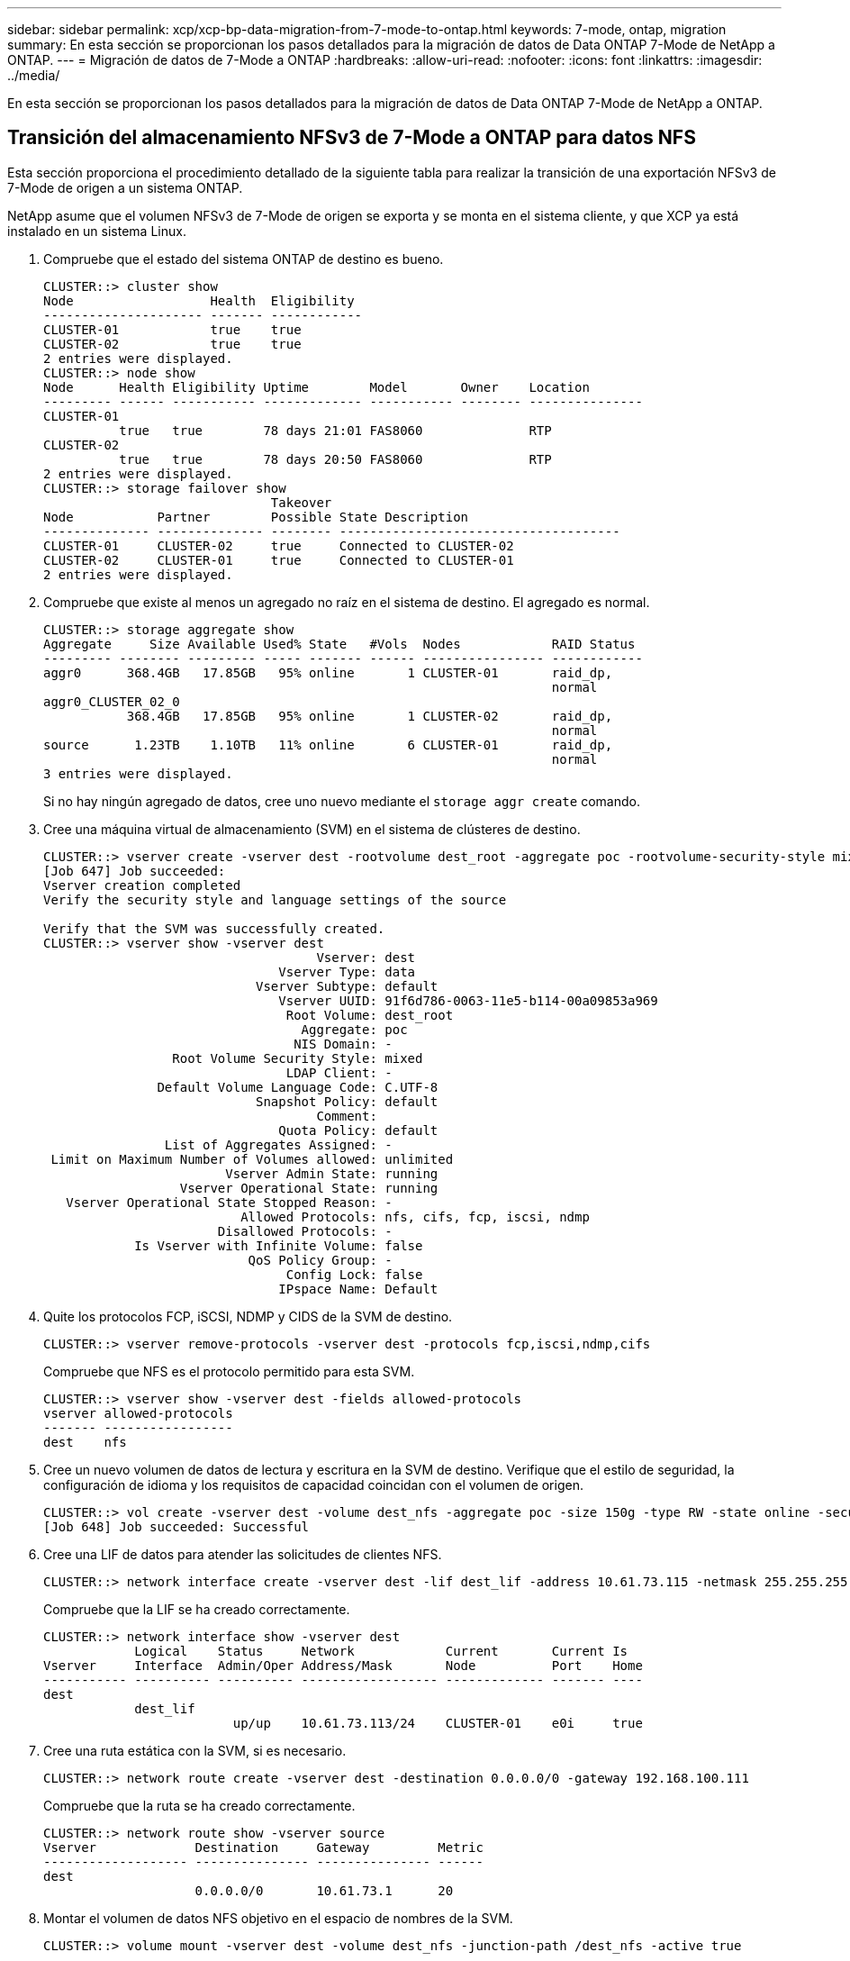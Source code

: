 ---
sidebar: sidebar 
permalink: xcp/xcp-bp-data-migration-from-7-mode-to-ontap.html 
keywords: 7-mode, ontap, migration 
summary: En esta sección se proporcionan los pasos detallados para la migración de datos de Data ONTAP 7-Mode de NetApp a ONTAP. 
---
= Migración de datos de 7-Mode a ONTAP
:hardbreaks:
:allow-uri-read: 
:nofooter: 
:icons: font
:linkattrs: 
:imagesdir: ../media/


[role="lead"]
En esta sección se proporcionan los pasos detallados para la migración de datos de Data ONTAP 7-Mode de NetApp a ONTAP.



== Transición del almacenamiento NFSv3 de 7-Mode a ONTAP para datos NFS

Esta sección proporciona el procedimiento detallado de la siguiente tabla para realizar la transición de una exportación NFSv3 de 7-Mode de origen a un sistema ONTAP.

NetApp asume que el volumen NFSv3 de 7-Mode de origen se exporta y se monta en el sistema cliente, y que XCP ya está instalado en un sistema Linux.

. Compruebe que el estado del sistema ONTAP de destino es bueno.
+
....
CLUSTER::> cluster show
Node                  Health  Eligibility
--------------------- ------- ------------
CLUSTER-01            true    true
CLUSTER-02            true    true
2 entries were displayed.
CLUSTER::> node show
Node      Health Eligibility Uptime        Model       Owner    Location
--------- ------ ----------- ------------- ----------- -------- ---------------
CLUSTER-01
          true   true        78 days 21:01 FAS8060              RTP
CLUSTER-02
          true   true        78 days 20:50 FAS8060              RTP
2 entries were displayed.
CLUSTER::> storage failover show
                              Takeover
Node           Partner        Possible State Description
-------------- -------------- -------- -------------------------------------
CLUSTER-01     CLUSTER-02     true     Connected to CLUSTER-02
CLUSTER-02     CLUSTER-01     true     Connected to CLUSTER-01
2 entries were displayed.
....
. Compruebe que existe al menos un agregado no raíz en el sistema de destino. El agregado es normal.
+
....
CLUSTER::> storage aggregate show
Aggregate     Size Available Used% State   #Vols  Nodes            RAID Status
--------- -------- --------- ----- ------- ------ ---------------- ------------
aggr0      368.4GB   17.85GB   95% online       1 CLUSTER-01       raid_dp,
                                                                   normal
aggr0_CLUSTER_02_0
           368.4GB   17.85GB   95% online       1 CLUSTER-02       raid_dp,
                                                                   normal
source      1.23TB    1.10TB   11% online       6 CLUSTER-01       raid_dp,
                                                                   normal
3 entries were displayed.
....
+
Si no hay ningún agregado de datos, cree uno nuevo mediante el `storage aggr create` comando.

. Cree una máquina virtual de almacenamiento (SVM) en el sistema de clústeres de destino.
+
....
CLUSTER::> vserver create -vserver dest -rootvolume dest_root -aggregate poc -rootvolume-security-style mixed
[Job 647] Job succeeded:
Vserver creation completed
Verify the security style and language settings of the source

Verify that the SVM was successfully created.
CLUSTER::> vserver show -vserver dest
                                    Vserver: dest
                               Vserver Type: data
                            Vserver Subtype: default
                               Vserver UUID: 91f6d786-0063-11e5-b114-00a09853a969
                                Root Volume: dest_root
                                  Aggregate: poc
                                 NIS Domain: -
                 Root Volume Security Style: mixed
                                LDAP Client: -
               Default Volume Language Code: C.UTF-8
                            Snapshot Policy: default
                                    Comment:
                               Quota Policy: default
                List of Aggregates Assigned: -
 Limit on Maximum Number of Volumes allowed: unlimited
                        Vserver Admin State: running
                  Vserver Operational State: running
   Vserver Operational State Stopped Reason: -
                          Allowed Protocols: nfs, cifs, fcp, iscsi, ndmp
                       Disallowed Protocols: -
            Is Vserver with Infinite Volume: false
                           QoS Policy Group: -
                                Config Lock: false
                               IPspace Name: Default
....
. Quite los protocolos FCP, iSCSI, NDMP y CIDS de la SVM de destino.
+
....
CLUSTER::> vserver remove-protocols -vserver dest -protocols fcp,iscsi,ndmp,cifs
....
+
Compruebe que NFS es el protocolo permitido para esta SVM.

+
....
CLUSTER::> vserver show -vserver dest -fields allowed-protocols
vserver allowed-protocols
------- -----------------
dest    nfs
....
. Cree un nuevo volumen de datos de lectura y escritura en la SVM de destino. Verifique que el estilo de seguridad, la configuración de idioma y los requisitos de capacidad coincidan con el volumen de origen.
+
....
CLUSTER::> vol create -vserver dest -volume dest_nfs -aggregate poc -size 150g -type RW -state online -security-style mixed
[Job 648] Job succeeded: Successful
....
. Cree una LIF de datos para atender las solicitudes de clientes NFS.
+
....
CLUSTER::> network interface create -vserver dest -lif dest_lif -address 10.61.73.115 -netmask 255.255.255.0 -role data -data-protocol nfs -home-node CLUSTER-01 -home-port e0l
....
+
Compruebe que la LIF se ha creado correctamente.

+
....
CLUSTER::> network interface show -vserver dest
            Logical    Status     Network            Current       Current Is
Vserver     Interface  Admin/Oper Address/Mask       Node          Port    Home
----------- ---------- ---------- ------------------ ------------- ------- ----
dest
            dest_lif
                         up/up    10.61.73.113/24    CLUSTER-01    e0i     true
....
. Cree una ruta estática con la SVM, si es necesario.
+
....
CLUSTER::> network route create -vserver dest -destination 0.0.0.0/0 -gateway 192.168.100.111
....
+
Compruebe que la ruta se ha creado correctamente.

+
....
CLUSTER::> network route show -vserver source
Vserver             Destination     Gateway         Metric
------------------- --------------- --------------- ------
dest
                    0.0.0.0/0       10.61.73.1      20
....
. Montar el volumen de datos NFS objetivo en el espacio de nombres de la SVM.
+
....
CLUSTER::> volume mount -vserver dest -volume dest_nfs -junction-path /dest_nfs -active true
....
+
Compruebe que el volumen se haya montado correctamente.

+
....
CLUSTER::> volume show -vserver dest -fields junction-path
vserver volume   junction-path
------- -------- -------------
dest    dest_nfs /dest_nfs
dest    dest_root
                 /
2 entries were displayed.
....
+
También puede especificar opciones de montaje de volúmenes (ruta de unión) con el `volume create` comando.

. Inicie el servicio NFS en la SVM de destino.
+
....
CLUSTER::> vserver nfs start -vserver dest
....
+
Compruebe que el servicio se ha iniciado y en ejecución.

+
....
CLUSTER::> vserver nfs status
The NFS server is running on Vserver "dest".
CLUSTER::> nfs show
Vserver: dest
        General Access:  true
                    v3:  enabled
                  v4.0:  disabled
                   4.1:  disabled
                   UDP:  enabled
                   TCP:  enabled
  Default Windows User:  -
 Default Windows Group:  -
....
. Compruebe que la política de exportación NFS predeterminada se haya aplicado a la SVM de destino.
+
....
CLUSTER::> vserver export-policy show -vserver dest
Vserver          Policy Name
---------------  -------------------
dest             default
....
. Si es necesario, cree una nueva política de exportación personalizada para la SVM de destino.
+
....
CLUSTER::> vserver export-policy create -vserver dest -policyname xcpexportpolicy
....
+
Compruebe que la nueva política de exportación personalizada se ha creado correctamente.

+
....
CLUSTER::> vserver export-policy show -vserver dest
Vserver          Policy Name
---------------  -------------------
dest             default
dest             xcpexportpolicy
2 entries were displayed.
....
. Modifique las reglas de la política de exportación para permitir el acceso a los clientes NFS.
+
....
CLUSTER::> export-policy rule modify -vserver dest -ruleindex 1 -policyname xcpexportpolicy -clientmatch 0.0.0.0/0 -rorule any -rwrule any -anon 0
Verify the policy rules have modified
CLUSTER::> export-policy rule show -instance
                                    Vserver: dest
                                Policy Name: xcpexportpolicy
                                 Rule Index: 1
                            Access Protocol: nfs3
Client Match Hostname, IP Address, Netgroup, or Domain: 0.0.0.0/0
                             RO Access Rule: none
                             RW Access Rule: none
User ID To Which Anonymous Users Are Mapped: 65534
                   Superuser Security Types: none
               Honor SetUID Bits in SETATTR: true
                  Allow Creation of Devices: true
....
. Compruebe que el cliente tiene acceso al volumen.
+
....
CLUSTER::> export-policy check-access -vserver dest -volume dest_nfs -client-ip 10.61.82.215 -authentication-method none -protocol nfs3 -access-type read-write
                                         Policy    Policy       Rule
Path                          Policy     Owner     Owner Type  Index Access
----------------------------- ---------- --------- ---------- ------ ----------
/                             xcpexportpolicy
                                         dest_root volume          1 read
/dest_nfs                     xcpexportpolicy
                                         dest_nfs  volume          1 read-write
2 entries were displayed.
....
. Conéctese al servidor NFS de Linux. Cree un punto de montaje para el volumen exportado de NFS.
+
....
[root@localhost /]# cd /mnt
[root@localhost mnt]# mkdir dest
....
. Monte el volumen objetivo exportado de NFSv3 en este punto de montaje.
+

NOTE: Los volúmenes NFSv3 deben exportarse pero no necesariamente montarse por el servidor NFS. Si se pueden montar, el cliente host XCP Linux monta estos volúmenes.

+
....
[root@localhost mnt]# mount -t nfs 10.61.73.115:/dest_nfs /mnt/dest
....
+
Compruebe que el punto de montaje se ha creado correctamente.

+
....
[root@ localhost /]# mount | grep nfs
10.61.73.115:/dest_nfs on /mnt/dest type nfs (rw,relatime,vers=3,rsize=65536,wsize=65536,namlen=255,hard,proto=tcp,timeo=600,retrans=2,sec=sys,mountaddr=10.61.82.215,mountvers=3,mountport=4046,mountproto=udp,local_lock=none,addr=10.61.73.115)
....
. Cree un archivo de prueba en el punto de montaje exportado NFS para permitir el acceso de lectura y escritura.
+
....
[root@localhost dest]# touch test.txt
Verify the file is created
[root@localhost dest]# ls -l
total 0
-rw-r--r-- 1 root bin 0 Jun  2 03:16 test.txt
....
+

NOTE: Una vez finalizada la prueba de lectura y escritura, elimine el archivo del punto de montaje NFS objetivo.

. Conéctese al sistema cliente Linux en el que está instalado XCP. Vaya a la ruta de instalación de XCP.
+
....
[root@localhost ~]# cd /linux/
[root@localhost linux]#
....
. Consulte las exportaciones NFSv3 de 7-Mode de origen ejecutando el `xcp show` En el sistema host del cliente Linux XCP.
+
....
[root@localhost]#./xcp show 10.61.82.215
== NFS Exports ==
Mounts  Errors  Server
      4       0  10.61.82.215
     Space    Files      Space    Files
      Free     Free       Used     Used Export
  23.7 GiB  778,134    356 KiB       96 10.61.82.215:/vol/nfsvol1
  17.5 GiB  622,463   1.46 GiB      117 10.61.82.215:/vol/nfsvol
   328 GiB    10.8M   2.86 GiB    7,904 10.61.82.215:/vol/vol0/home
   328 GiB    10.8M   2.86 GiB    7,904 10.61.82.215:/vol/vol0
== Attributes of NFS Exports ==
drwxr-xr-x --- root wheel 4KiB 4KiB 2d21h 10.61.82.215:/vol/nfsvol1
drwxr-xr-x --- root wheel 4KiB 4KiB 2d21h 10.61.82.215:/vol/nfsvol
drwxrwxrwx --t root wheel 4KiB 4KiB 9d22h 10.61.82.215:/vol/vol0/home
drwxr-xr-x --- root wheel 4KiB 4KiB  4d0h 10.61.82.215:/vol/vol0
3.89 KiB in (5.70 KiB/s), 7.96 KiB out (11.7 KiB/s), 0s.
....
. Analice las rutas exportadas de NFSv3 de origen e imprima las estadísticas de su estructura de archivos.
+
NetApp recomienda poner las exportaciones NFSv3 de origen en modo de solo lectura durante xcp `scan`, `copy`, y. `sync` operaciones.

+
....
[root@localhost /]# ./xcp scan 10.61.82.215:/vol/nfsvol
nfsvol
nfsvol/n5000-uk9.5.2.1.N1.1.bin
nfsvol/821_q_image.tgz
nfsvol/822RC2_q_image.tgz
nfsvol/NX5010_12_node_RCF_v1.3.txt
nfsvol/n5000-uk9-kickstart.5.2.1.N1.1.bin
nfsvol/NetApp_CN1610_1.1.0.5.stk
nfsvol/glibc-common-2.7-2.x86_64.rpm
nfsvol/glibc-2.7-2.x86_64.rpm
nfsvol/rhel-server-5.6-x86_64-dvd.iso.filepart
nfsvol/xcp
nfsvol/xcp_source
nfsvol/catalog
23 scanned, 7.79 KiB in (5.52 KiB/s), 1.51 KiB out (1.07 KiB/s), 1s.
....
. Copie las exportaciones NFSv3 de 7-Mode origen a exportaciones NFSv3 en el sistema ONTAP objetivo.
+
....
[root@localhost /]# ./xcp copy 10.61.82.215:/vol/nfsvol 10.61.73.115:/dest_nfs
 44 scanned, 39 copied, 264 MiB in (51.9 MiB/s), 262 MiB out (51.5 MiB/s), 5s
 44 scanned, 39 copied, 481 MiB in (43.3 MiB/s), 479 MiB out (43.4 MiB/s), 10s
 44 scanned, 40 copied, 748 MiB in (51.2 MiB/s), 747 MiB out (51.3 MiB/s), 16s
 44 scanned, 40 copied, 1.00 GiB in (55.9 MiB/s), 1.00 GiB out (55.9 MiB/s), 21s
 44 scanned, 40 copied, 1.21 GiB in (42.8 MiB/s), 1.21 GiB out (42.8 MiB/s), 26s
Sending statistics...
44 scanned, 43 copied, 1.46 GiB in (47.6 MiB/s), 1.45 GiB out (47.6 MiB/s), 31s.
....
. Una vez finalizada la copia, compruebe que las exportaciones NFSv3 de origen y de destino tienen los mismos datos. Ejecute el `xcp verify` comando.
+
....
[root@localhost /]# ./xcp verify 10.61.82.215:/vol/nfsvol 10.61.73.115:/dest_nfs
44 scanned, 44 found, 28 compared, 27 same data, 2.41 GiB in (98.4 MiB/s), 6.25 MiB out (255 KiB/s), 26s
44 scanned, 44 found, 30 compared, 29 same data, 2.88 GiB in (96.4 MiB/s), 7.46 MiB out (249 KiB/s), 31s
44 scanned, 100% found (43 have data), 43 compared, 100% verified (data, attrs, mods), 2.90 GiB in (92.6 MiB/s), 7.53 MiB out (240 KiB/s), 32s.
....
+
Si `xcp verify` busca las diferencias entre los datos de origen y destino y, a continuación, el error `no such file or directory` se notifica en el resumen. Para solucionar este problema, ejecute el `xcp sync` comando para copiar los cambios de origen en el destino.

. Antes y durante la transposición, ejecute `verify` de nuevo. Si el origen tiene datos nuevos o actualizados, realice actualizaciones incrementales. Ejecute el `xcp sync` comando.
+
....
For this operation, the previous copy index name or number is required.
[root@localhost /]# ./xcp sync -id 3
Index: {source: '10.61.82.215:/vol/nfsvol', target: '10.61.73.115:/dest_nfs1'}
64 reviewed, 64 checked at source, 6 changes, 6 modifications, 51.7 KiB in (62.5 KiB/s), 22.7 KiB out (27.5 KiB/s), 0s.
xcp: sync '3': Starting search pass for 1 modified directory...
xcp: sync '3': Found 6 indexed files in the 1 changed directory
xcp: sync '3': Rereading the 1 modified directory to find what's new...
xcp: sync '3': Deep scanning the 1 directory that changed...
11 scanned, 11 copied, 12.6KiB in (6.19KiBps), 9.50 KiB out (4.66KiBps), 2s.
....
. Para reanudar una operación de copia interrumpida previamente, ejecute el `xcp resume` comando.
+
....
[root@localhost /]# ./xcp resume -id 4
Index: {source: '10.61.82.215:/vol/nfsvol', target: '10.61.73.115:/dest_nfs7'}
xcp: resume '4': WARNING: Incomplete index.
xcp: resume '4': Found 18 completed directories and 1 in progress
106 reviewed, 24.2 KiB in (30.3 KiB/s), 7.23 KiB out (9.06 KiB/s), 0s.
xcp: resume '4': Starting second pass for the in-progress directory...
xcp: resume '4': Found 3 indexed directories and 0 indexed files in the 1 in-progress directory
xcp: resume '4': In progress dirs: unindexed 1, indexed 0
xcp: resume '4': Resuming the 1 in-progress directory...
 20 scanned, 7 copied, 205 MiB in (39.6 MiB/s), 205 MiB out (39.6 MiB/s), 5s
 20 scanned, 14 copied, 425 MiB in (42.1 MiB/s), 423 MiB out (41.8 MiB/s), 11s
 20 scanned, 14 copied, 540 MiB in (23.0 MiB/s), 538 MiB out (23.0 MiB/s), 16s
 20 scanned, 14 copied, 721 MiB in (35.6 MiB/s), 720 MiB out (35.6 MiB/s), 21s
 20 scanned, 15 copied, 835 MiB in (22.7 MiB/s), 833 MiB out (22.7 MiB/s), 26s
 20 scanned, 16 copied, 1007 MiB in (34.3 MiB/s), 1005 MiB out (34.3 MiB/s), 31s
 20 scanned, 17 copied, 1.15 GiB in (33.9 MiB/s), 1.15 GiB out (33.9 MiB/s), 36s
 20 scanned, 17 copied, 1.27 GiB in (25.5 MiB/s), 1.27 GiB out (25.5 MiB/s), 41s
 20 scanned, 17 copied, 1.45 GiB in (36.1 MiB/s), 1.45 GiB out (36.1 MiB/s), 46s
 20 scanned, 17 copied, 1.69 GiB in (48.7 MiB/s), 1.69 GiB out (48.7 MiB/s), 51s
Sending statistics...
20 scanned, 20 copied, 21 indexed, 1.77 GiB in (33.5 MiB/s), 1.77 GiB out (33.4 MiB/s), 54s.
....
+
Después `resume` termina de copiar archivos, ejecutar `verify` de nuevo, para que el almacenamiento de origen y destino tengan datos idénticos.

. El host del cliente NFSv3 debe desmontar las exportaciones NFSv3 de origen aprovisionadas desde el almacenamiento de 7-Mode y monta las exportaciones NFSv3 de destino desde ONTAP. La transición requiere una interrupción del servicio.




== Transición de copias Snapshot de volumen de 7-Mode a ONTAP

En esta sección se describe el procedimiento para realizar la transición de una copia Snapshot de NetApp con volúmenes 7-Mode de origen a ONTAP.


NOTE: NetApp asume que el volumen 7-Mode de origen se exporta y se monta en el sistema cliente, además de que XCP ya está instalado en un sistema Linux. Una copia Snapshot es una imagen puntual de un volumen que registra los cambios incrementales desde la última copia Snapshot. Utilice la `-snap` Opción con un sistema 7-Mode como origen.

*Advertencia:* mantenga la copia snapshot básica. No elimine la copia Snapshot básica una vez que se completa la copia base. Se requiere la copia snapshot básica para otras operaciones de sincronización.

. Compruebe que el estado del sistema ONTAP de destino es bueno.
+
....
CLUSTER::> cluster show
Node                  Health  Eligibility
--------------------- ------- ------------
CLUSTER-01            true    true
CLUSTER-02            true    true
2 entries were displayed.
CLUSTER::> node show
Node      Health Eligibility Uptime        Model       Owner    Location
--------- ------ ----------- ------------- ----------- -------- ---------------
CLUSTER-01
          true   true        78 days 21:01 FAS8060              RTP
CLUSTER-02
          true   true        78 days 20:50 FAS8060              RTP
2 entries were displayed.
CLUSTER::> storage failover show
                              Takeover
Node           Partner        Possible State Description
-------------- -------------- -------- -------------------------------------
CLUSTER-01     CLUSTER-02     true     Connected to CLUSTER-02
CLUSTER-02     CLUSTER-01     true     Connected to CLUSTER-01
2 entries were displayed.
....
. Compruebe que existe al menos un agregado no raíz en el sistema de destino. El agregado es normal.
+
....
CLUSTER::> storage aggregate show
Aggregate     Size Available Used% State   #Vols  Nodes            RAID Status
--------- -------- --------- ----- ------- ------ ---------------- ------------
aggr0      368.4GB   17.85GB   95% online       1 CLUSTER-01       raid_dp,
                                                                   normal
aggr0_CLUSTER_02_0
           368.4GB   17.85GB   95% online       1 CLUSTER-02       raid_dp,
                                                                   normal
source      1.23TB    1.10TB   11% online       6 CLUSTER-01       raid_dp,
                                                                   normal
3 entries were displayed.
....
+
Si no hay ningún agregado de datos, cree uno nuevo mediante el `storage aggr create` comando.

. Cree una SVM en el sistema de clúster de destino.
+
....
CLUSTER::> vserver create -vserver dest -rootvolume dest_root -aggregate poc -rootvolume-security-style mixed
[Job 647] Job succeeded:
Vserver creation completed
Verify the security style and language settings of the source

Verify that the SVM was successfully created.
CLUSTER::> vserver show -vserver dest
                                    Vserver: dest
                               Vserver Type: data
                            Vserver Subtype: default
                               Vserver UUID: 91f6d786-0063-11e5-b114-00a09853a969
                                Root Volume: dest_root
                                  Aggregate: poc
                                 NIS Domain: -
                 Root Volume Security Style: mixed
                                LDAP Client: -
               Default Volume Language Code: C.UTF-8
                            Snapshot Policy: default
                                    Comment:
                               Quota Policy: default
                List of Aggregates Assigned: -
 Limit on Maximum Number of Volumes allowed: unlimited
                        Vserver Admin State: running
                  Vserver Operational State: running
   Vserver Operational State Stopped Reason: -
                          Allowed Protocols: nfs, cifs, fcp, iscsi, ndmp
                       Disallowed Protocols: -
            Is Vserver with Infinite Volume: false
                           QoS Policy Group: -
                                Config Lock: false
                               IPspace Name: Default
....
. Quite los protocolos FCP, iSCSI, NDMP y CIFS de la SVM de destino.
+
....
CLUSTER::> vserver remove-protocols -vserver dest -protocols fcp,iscsi,ndmp,cifs
Verify that NFS is the allowed protocol for this SVM.
CLUSTER::> vserver show -vserver dest -fields allowed-protocols
vserver allowed-protocols
------- -----------------
dest    nfs
....
. Cree un nuevo volumen de datos de lectura y escritura en la SVM de destino. Verifique que el estilo de seguridad, la configuración de idioma y los requisitos de capacidad coincidan con el volumen de origen.
+
....
CLUSTER::> vol create -vserver dest -volume dest_nfs -aggregate poc -size 150g -type RW -state online -security-style mixed
[Job 648] Job succeeded: Successful
....
. Cree una LIF de datos para atender las solicitudes de clientes NFS.
+
....
CLUSTER::> network interface create -vserver dest -lif dest_lif -address 10.61.73.115 -netmask 255.255.255.0 -role data -data-protocol nfs -home-node CLUSTER-01 -home-port e0l
....
+
Compruebe que la LIF se ha creado correctamente.

+
....
CLUSTER::> network interface show -vserver dest
            Logical    Status     Network            Current       Current Is
Vserver     Interface  Admin/Oper Address/Mask       Node          Port    Home
----------- ---------- ---------- ------------------ ------------- ------- ----
dest
            dest_lif
                         up/up    10.61.73.113/24    CLUSTER-01    e0i     true
....
. Si es necesario, cree una ruta estática con la SVM.
+
....
CLUSTER::> network route create -vserver dest -destination 0.0.0.0/0 -gateway 192.168.100.111
....
+
Compruebe que la ruta se ha creado correctamente.

+
....
CLUSTER::> network route show -vserver source
Vserver             Destination     Gateway         Metric
------------------- --------------- --------------- ------
dest
                    0.0.0.0/0       10.61.73.1      20
....
. Montar el volumen de datos NFS objetivo en el espacio de nombres de la SVM.
+
....
CLUSTER::> volume mount -vserver dest -volume dest_nfs -junction-path /dest_nfs -active true
....
+
Compruebe que el volumen se haya montado correctamente.

+
....
CLUSTER::> volume show -vserver dest -fields junction-path
vserver volume   junction-path
------- -------- -------------
dest    dest_nfs /dest_nfs
dest    dest_root
                 /
2 entries were displayed.
....
+
También puede especificar las opciones de montaje del volumen (ruta de unión) en el `volume create` comando.

. Inicie el servicio NFS en la SVM de destino.
+
....
CLUSTER::> vserver nfs start -vserver dest
....
+
Compruebe que el servicio se ha iniciado y en ejecución.

+
....
CLUSTER::> vserver nfs status
The NFS server is running on Vserver "dest".
CLUSTER::> nfs show
Vserver: dest
        General Access:  true
                    v3:  enabled
                  v4.0:  disabled
                   4.1:  disabled
                   UDP:  enabled
                   TCP:  enabled
  Default Windows User:  -
 Default Windows Group:  -
....
. Compruebe que la política de exportación de NFS predeterminada se aplica a la SVM de destino.
+
....
CLUSTER::> vserver export-policy show -vserver dest
Vserver          Policy Name
---------------  -------------------
dest             default
....
. Si es necesario, cree una nueva política de exportación personalizada para la SVM de destino.
+
....
CLUSTER::> vserver export-policy create -vserver dest -policyname xcpexportpolicy
....
+
Compruebe que la nueva política de exportación personalizada se ha creado correctamente.

+
....
CLUSTER::> vserver export-policy show -vserver dest
Vserver          Policy Name
---------------  -------------------
dest             default
dest             xcpexportpolicy
2 entries were displayed.
....
. Modifique las reglas de política de exportación para permitir el acceso a los clientes NFS en el sistema de destino.
+
....
CLUSTER::> export-policy rule modify -vserver dest -ruleindex 1 -policyname xcpexportpolicy -clientmatch 0.0.0.0/0 -rorule any -rwrule any -anon 0
Verify the policy rules have modified
CLUSTER::> export-policy rule show -instance
                                    Vserver: dest
                                Policy Name: xcpexportpolicy
                                 Rule Index: 1
                            Access Protocol: nfs3
Client Match Hostname, IP Address, Netgroup, or Domain: 0.0.0.0/0
                             RO Access Rule: none
                             RW Access Rule: none
User ID To Which Anonymous Users Are Mapped: 65534
                   Superuser Security Types: none
               Honor SetUID Bits in SETATTR: true
                  Allow Creation of Devices: true
....
. Compruebe que el cliente tiene acceso al volumen de destino.
+
....
CLUSTER::> export-policy check-access -vserver dest -volume dest_nfs -client-ip 10.61.82.215 -authentication-method none -protocol nfs3 -access-type read-write
                                         Policy    Policy       Rule
Path                          Policy     Owner     Owner Type  Index Access
----------------------------- ---------- --------- ---------- ------ ----------
/                             xcpexportpolicy
                                         dest_root volume          1 read
/dest_nfs                     xcpexportpolicy
                                         dest_nfs  volume          1 read-write
2 entries were displayed.
....
. Conéctese al servidor NFS de Linux. Cree un punto de montaje para el volumen exportado de NFS.
+
....
[root@localhost /]# cd /mnt
[root@localhost mnt]# mkdir dest
....
. Monte el volumen objetivo exportado de NFSv3 en este punto de montaje.
+

NOTE: Los volúmenes NFSv3 deben exportarse pero no necesariamente montarse por el servidor NFS. Si se pueden montar, el cliente host XCP Linux monta estos volúmenes.

+
....
[root@localhost mnt]# mount -t nfs 10.61.73.115:/dest_nfs /mnt/dest
....
+
Compruebe que el punto de montaje se ha creado correctamente.

+
....
[root@ localhost /]# mount | grep nfs
10.61.73.115:/dest_nfs on /mnt/dest type nfs
....
. Cree un archivo de prueba en el punto de montaje exportado NFS para permitir el acceso de lectura y escritura.
+
....
[root@localhost dest]# touch test.txt
Verify the file is created
[root@localhost dest]# ls -l
total 0
-rw-r--r-- 1 root bin 0 Jun  2 03:16 test.txt
....
+

NOTE: Una vez finalizada la prueba de lectura y escritura, elimine el archivo del punto de montaje NFS objetivo.

. Conéctese al sistema cliente Linux en el que está instalado XCP. Vaya a la ruta de instalación de XCP.
+
....
[root@localhost ~]# cd /linux/
[root@localhost linux]#
....
. Consulte las exportaciones NFSv3 de 7-Mode de origen ejecutando el `xcp show` En el sistema host del cliente Linux XCP.
+
....
[root@localhost]#./xcp show 10.61.82.215
== NFS Exports ==
Mounts  Errors  Server
      4       0  10.61.82.215
     Space    Files      Space    Files
      Free     Free       Used     Used Export
  23.7 GiB  778,134    356 KiB       96 10.61.82.215:/vol/nfsvol1
  17.5 GiB  622,463   1.46 GiB      117 10.61.82.215:/vol/nfsvol
   328 GiB    10.8M   2.86 GiB    7,904 10.61.82.215:/vol/vol0/home
   328 GiB    10.8M   2.86 GiB    7,904 10.61.82.215:/vol/vol0
== Attributes of NFS Exports ==
drwxr-xr-x --- root wheel 4KiB 4KiB 2d21h 10.61.82.215:/vol/nfsvol1
drwxr-xr-x --- root wheel 4KiB 4KiB 2d21h 10.61.82.215:/vol/nfsvol
drwxrwxrwx --t root wheel 4KiB 4KiB 9d22h 10.61.82.215:/vol/vol0/home
drwxr-xr-x --- root wheel 4KiB 4KiB  4d0h 10.61.82.215:/vol/vol0
3.89 KiB in (5.70 KiB/s), 7.96 KiB out (11.7 KiB/s), 0s.
....
. Analice las rutas exportadas de NFSv3 de origen e imprima las estadísticas de su estructura de archivos.
+
NetApp recomienda poner las exportaciones NFSv3 de origen en modo de solo lectura durante `xcp scan`, `copy`, y. `sync` operaciones. Pulg `sync` en la operación, debe pasar el `-snap` opción con un valor correspondiente.

+
....
[root@localhost /]# ./xcp scan 10.61.82.215:/vol/nfsvol/.snapshot/snap1
nfsvol
nfsvol/n5000-uk9.5.2.1.N1.1.bin
nfsvol/821_q_image.tgz
nfsvol/822RC2_q_image.tgz
nfsvol/NX5010_12_node_RCF_v1.3.txt
nfsvol/n5000-uk9-kickstart.5.2.1.N1.1.bin
nfsvol/catalog
23 scanned, 7.79 KiB in (5.52 KiB/s), 1.51 KiB out (1.07 KiB/s), 1s.
[root@scspr1202780001 vol_acl4]# ./xcp  sync -id 7msnap1  -snap 10.236.66.199:/vol/nfsvol/.snapshot/snap10
(show scan and sync)
....
. Copie la snapshot NFSv3 de 7-Mode (base) de origen a las exportaciones NFSv3 en el sistema ONTAP de destino.
+
....
[root@localhost /]# /xcp copy 10.61.82.215:/vol/nfsvol/.snapshot/snap1
10.61.73.115:/dest_nfs
 44 scanned, 39 copied, 264 MiB in (51.9 MiB/s), 262 MiB out (51.5 MiB/s), 5s
 44 scanned, 39 copied, 481 MiB in (43.3 MiB/s), 479 MiB out (43.4 MiB/s), 10s
 44 scanned, 40 copied, 748 MiB in (51.2 MiB/s), 747 MiB out (51.3 MiB/s), 16s
 44 scanned, 40 copied, 1.00 GiB in (55.9 MiB/s), 1.00 GiB out (55.9 MiB/s), 21s
 44 scanned, 40 copied, 1.21 GiB in (42.8 MiB/s), 1.21 GiB out (42.8 MiB/s), 26s
Sending statistics...
44 scanned, 43 copied, 1.46 GiB in (47.6 MiB/s), 1.45 GiB out (47.6 MiB/s), 31s.
....
+

NOTE: Conserve esta snapshot de base para realizar más operaciones de sincronización.

. Una vez finalizada la copia, compruebe que las exportaciones NFSv3 de origen y de destino tienen los mismos datos. Ejecute el `xcp verify` comando.
+
....
[root@localhost /]# ./xcp verify 10.61.82.215:/vol/nfsvol 10.61.73.115:/dest_nfs
44 scanned, 44 found, 28 compared, 27 same data, 2.41 GiB in (98.4 MiB/s), 6.25 MiB out (255 KiB/s), 26s
44 scanned, 44 found, 30 compared, 29 same data, 2.88 GiB in (96.4 MiB/s), 7.46 MiB out (249 KiB/s), 31s
44 scanned, 100% found (43 have data), 43 compared, 100% verified (data, attrs, mods), 2.90 GiB in (92.6 MiB/s), 7.53 MiB out (240 KiB/s), 32s.
....
+
Si `verify` busca las diferencias entre los datos de origen y destino y, a continuación, el error `no such file or directory `is reported in the summary. To fix that issue, run the `xcp sync` comando para copiar los cambios de origen en el destino.

. Antes y durante la transposición, ejecute `verify` de nuevo. Si el origen tiene datos nuevos o actualizados, realice actualizaciones incrementales. Si hay cambios incrementales, cree una nueva copia Snapshot para estos cambios y pase esa ruta de Snapshot con el `-snap` opción para operaciones de sincronización.
+
Ejecute el `xcp sync` con el `-snap` opción y ruta snapshot.

+
....
 [root@localhost /]# ./xcp sync -id 3
Index: {source: '10.61.82.215:/vol/nfsvol/.snapshot/snap1', target: '10.61.73.115:/dest_nfs1'}
64 reviewed, 64 checked at source, 6 changes, 6 modifications, 51.7 KiB in (62.5
KiB/s), 22.7 KiB out (27.5 KiB/s), 0s.
xcp: sync '3': Starting search pass for 1 modified directory...
xcp: sync '3': Found 6 indexed files in the 1 changed directory
xcp: sync '3': Rereading the 1 modified directory to find what's new...
xcp: sync '3': Deep scanning the 1 directory that changed...
11 scanned, 11 copied, 12.6 KiB in (6.19 KiB/s), 9.50 KiB out (4.66 KiB/s), 2s..
....
+

NOTE: Para esta operación, se requiere la snapshot base.

. Para reanudar una operación de copia interrumpida previamente, ejecute el `xcp resume` comando.
+
....
[root@scspr1202780001 534h_dest_vol]# ./xcp resume -id 3
XCP <version>; (c) 2020 NetApp, Inc.; Licensed to xxxxx [NetApp Inc] until Mon Dec 31 00:00:00 2029
xcp: Index: {source: '10.61.82.215:/vol/nfsvol',/.snapshot/snap1, target: 10.237.160.55:/dest_vol}
xcp: resume '7msnap_res1': Reviewing the incomplete index...
xcp: diff '7msnap_res1': Found 143 completed directories and 230 in progress
39,688 reviewed, 1.28 MiB in (1.84 MiB/s), 13.3 KiB out (19.1 KiB/s), 0s.
xcp: resume '7msnap_res1': Starting second pass for the in-progress directories...
xcp: resume '7msnap_res1': Resuming the in-progress directories...
xcp: resume '7msnap_res1': Resumed command: copy {-newid: u'7msnap_res1'}
xcp: resume '7msnap_res1': Current options: {-id: '7msnap_res1'}
xcp: resume '7msnap_res1': Merged options: {-id: '7msnap_res1', -newid: u'7msnap_res1'}
xcp: resume '7msnap_res1': Values marked with a * include operations before resume
 68,848 scanned*, 54,651 copied*, 39,688 indexed*, 35.6 MiB in (7.04 MiB/s), 28.1 MiB out (5.57 MiB/s), 5s
....
. El host del cliente NFSv3 debe desmontar las exportaciones NFSv3 de origen aprovisionadas desde el almacenamiento de 7-Mode y montar las exportaciones NFSv3 de destino desde ONTAP. Esta transición requiere una interrupción del servicio.




== Migración de ACLv4 de NetApp 7-Mode a un sistema de almacenamiento de NetApp

En esta sección se describe el procedimiento paso a paso para realizar la transición de una exportación NFSv4 de origen a un sistema ONTAP.


NOTE: NetApp asume que el volumen NFSv4 de origen se exporta y monta en el sistema cliente y que XCP ya está instalado en un sistema Linux. El origen debe ser un sistema 7-Mode de NetApp compatible con ACL. La migración de ACL es compatible únicamente de NetApp a NetApp. Para copiar archivos con un carácter especial en el nombre, asegúrese de que el origen y el destino admiten el idioma codificado UTF-8.



=== Requisitos previos para migrar una exportación de NFSv4 de origen a ONTAP

Antes de migrar una exportación NFSv4 de origen a ONTAP, se deben cumplir los siguientes requisitos previos:

* El sistema de destino debe tener NFSv4 configurado.
* El origen y el destino de NFSv4 se deben montar en el host XCP. Seleccione NFS v4.0 para cumplir el almacenamiento de origen y de destino, y compruebe que las ACL estén habilitadas en el sistema de origen y de destino.
* XCP requiere que la ruta de origen/destino se monte en el host XCP para el procesamiento de ACL.en el siguiente ejemplo, `vol1(10.63.5.56:/vol1)` está montado en el `/mnt/vol1` ruta:


....
 [root@localhost ~]# df -h
Filesystem                                                   Size  Used Avail Use% Mounted on
10.63.5.56:/vol1                                             973M  4.2M  969M   1% /mnt/vol1
[root@localhost ~]# ./xcp scan -l -acl4 10.63.5.56:/vol1/
XCP <version>; (c) 2020 NetApp, Inc.; Licensed to XXX [NetApp Inc] until Sun Mar 31 00:00:00 2029
drwxr-xr-x --- root root 4KiB 4KiB 23h42m vol1
rw-r--r-- --- root root    4    0 23h42m vol1/DIR1/FILE
drwxr-xr-x --- root root 4KiB 4KiB 23h42m vol1/DIR1/DIR11
drwxr-xr-x --- root root 4KiB 4KiB 23h42m vol1/DIR1
rw-r--r-- --- root root    4    0 23h42m vol1/DIR1/DIR11/FILE
drwxr-xr-x --- root root 4KiB 4KiB 23h42m vol1/DIR1/DIR11/DIR2
rw-r--r-- --- root root    4    0 23h42m vol1/DIR1/DIR11/DIR2/FILE
drwxr-xr-x --- root root 4KiB 4KiB 17m43s vol1/DIR1/DIR11/DIR2/DIR22
8 scanned, 8 getacls, 1 v3perm, 7 acls, 3.80 KiB in (3.86 KiB/s), 1.21 KiB out (1.23 KiB/s), 0s.
....


=== Opciones de subdirectorios

Las dos opciones para trabajar con subdirectorios son las siguientes:

* Para que XCP trabaje en un subdirectorio `(/vol1/DIR1/DIR11`), monte la ruta completa (`10.63.5.56:/vol1/DIR1/DIR11`) En el host XCP.
+
Si la ruta completa no está montada, XCP informa del siguiente error:



....
[root@localhost ~]# ./xcp scan -l -acl4 10.63.5.56:/vol1/DIR1/DIR11
XCP <version>; (c) 2020 NetApp, Inc.; Licensed to XXX [NetApp Inc] until Sun Mar 31 00:00:00 2029
xcp: ERROR: For xcp to process ACLs, please mount 10.63.5.56:/vol1/DIR1/DIR11 using the OS nfs4 client.
....
* Utilice la sintaxis del subdirectorio (`mount: subdirectory/qtree/.snapshot`), como se muestra en el siguiente ejemplo:


....
[root@localhost ~]# ./xcp scan -l -acl4 10.63.5.56:/vol1:/DIR1/DIR11
XCP <version>; (c) 2020 NetApp, Inc.; Licensed to XXX [NetApp Inc] until Sun Mar 31 00:00:00 2029
drwxr-xr-x --- root root 4KiB 4KiB 23h51m DIR11
rw-r--r-- --- root root    4    0 23h51m DIR11/DIR2/FILE
drwxr-xr-x --- root root 4KiB 4KiB  26m9s DIR11/DIR2/DIR22
rw-r--r-- --- root root    4    0 23h51m DIR11/FILE
drwxr-xr-x --- root root 4KiB 4KiB 23h51m DIR11/DIR2
5 scanned, 5 getacls, 5 acls, 2.04 KiB in (3.22 KiB/s), 540 out (850/s), 0s.
....
Complete los siguientes pasos para migrar ACLv4 de NetApp 7-Mode a un sistema de almacenamiento de NetApp.

. Compruebe que el estado del sistema ONTAP de destino es bueno.
+
....
CLUSTER::> cluster show
Node                  Health  Eligibility
--------------------- ------- ------------
CLUSTER-01            true    true
CLUSTER-02            true    true
2 entries were displayed.
CLUSTER::> node show
Node      Health Eligibility Uptime        Model       Owner    Location
--------- ------ ----------- ------------- ----------- -------- ---------------
CLUSTER-01
          true   true        78 days 21:01 FAS8060              RTP
CLUSTER-02
          true   true        78 days 20:50 FAS8060              RTP
2 entries were displayed.
CLUSTER::> storage failover show
                              Takeover
Node           Partner        Possible State Description
-------------- -------------- -------- -------------------------------------
CLUSTER-01     CLUSTER-02     true     Connected to CLUSTER-02
CLUSTER-02     CLUSTER-01     true     Connected to CLUSTER-01
2 entries were displayed.
....
. Compruebe que existe al menos un agregado no raíz en el sistema de destino. El agregado es normal.
+
....
CLUSTER::> storage aggregate show
Aggregate     Size Available Used% State   #Vols  Nodes            RAID Status
--------- -------- --------- ----- ------- ------ ---------------- ------------
aggr0      368.4GB   17.85GB   95% online       1 CLUSTER-01       raid_dp,
                                                                   normal
aggr0_CLUSTER_02_0
           368.4GB   17.85GB   95% online       1 CLUSTER-02       raid_dp,
                                                                   normal
source      1.23TB    1.10TB   11% online       6 CLUSTER-01       raid_dp,
                                                                   normal
3 entries were displayed.
....
+
Si no hay ningún agregado de datos, cree uno nuevo mediante el `storage aggr create` comando.

. Cree una SVM en el sistema de clúster de destino.
+
....
CLUSTER::> vserver create -vserver dest -rootvolume dest_root -aggregate poc -rootvolume-security-style mixed
[Job 647] Job succeeded:
Vserver creation completed
Verify the security style and language settings of the source
....
+
Compruebe que la SVM se ha creado correctamente.

+
....
CLUSTER::> vserver show -vserver dest
                                    Vserver: dest
                               Vserver Type: data
                            Vserver Subtype: default
                               Vserver UUID: 91f6d786-0063-11e5-b114-00a09853a969
                                Root Volume: dest_root
                                  Aggregate: poc
                                 NIS Domain: -
                 Root Volume Security Style: mixed
                                LDAP Client: -
               Default Volume Language Code: C.UTF-8
                            Snapshot Policy: default
                                    Comment:
                               Quota Policy: default
                List of Aggregates Assigned: -
 Limit on Maximum Number of Volumes allowed: unlimited
                        Vserver Admin State: running
                  Vserver Operational State: running
   Vserver Operational State Stopped Reason: -
                          Allowed Protocols: nfs, cifs, fcp, iscsi, ndmp
                       Disallowed Protocols: -
            Is Vserver with Infinite Volume: false
                           QoS Policy Group: -
                                Config Lock: false
                               IPspace Name: Default
....
. Quite los protocolos FCP, iSCSI, NDMP y CIFS de la SVM de destino.
+
....
CLUSTER::> vserver remove-protocols -vserver dest -protocols fcp,iscsi,ndmp,cifs
....
+
Compruebe que NFS es el protocolo permitido para esta SVM.

+
....
CLUSTER::> vserver show -vserver dest -fields allowed-protocols
vserver allowed-protocols
------- -----------------
dest    nfs
....
. Cree un nuevo volumen de datos de lectura y escritura en la SVM de destino. Verifique que el estilo de seguridad, la configuración de idioma y los requisitos de capacidad coincidan con el volumen de origen.
+
....
CLUSTER::> vol create -vserver dest -volume dest_nfs -aggregate poc -size 150g -type RW -state online -security-style mixed
[Job 648] Job succeeded: Successful
....
. Cree una LIF de datos para atender las solicitudes de clientes NFS.
+
....
CLUSTER::> network interface create -vserver dest -lif dest_lif -address 10.61.73.115 -netmask 255.255.255.0 -role data -data-protocol nfs -home-node CLUSTER-01 -home-port e0l
....
+
Compruebe que la LIF se ha creado correctamente.

+
....
CLUSTER::> network interface show -vserver dest
            Logical    Status     Network            Current       Current Is
Vserver     Interface  Admin/Oper Address/Mask       Node          Port    Home
----------- ---------- ---------- ------------------ ------------- ------- ----
dest
            dest_lif
                         up/up    10.61.73.113/24    CLUSTER-01    e0i     true
....
. Si es necesario, cree una ruta estática con la SVM.
+
....
CLUSTER::> network route create -vserver dest -destination 0.0.0.0/0 -gateway 192.168.100.111
....
+
Compruebe que la ruta se ha creado correctamente.

+
....
CLUSTER::> network route show -vserver source
Vserver             Destination     Gateway         Metric
------------------- --------------- --------------- ------
dest
                    0.0.0.0/0       10.61.73.1      20
....
. Montar el volumen de datos NFS objetivo en el espacio de nombres de la SVM.
+
....
CLUSTER::> volume mount -vserver dest -volume dest_nfs -junction-path /dest_nfs -active true
....
+
Compruebe que el volumen se haya montado correctamente.

+
....
CLUSTER::> volume show -vserver dest -fields junction-path
vserver volume   junction-path
------- -------- -------------
dest    dest_nfs /dest_nfs
dest    dest_root
                 /
2 entries were displayed.
....
+
También puede especificar las opciones de montaje del volumen (ruta de unión) en el `volume create` comando.

. Inicie el servicio NFS en la SVM de destino.
+
....
CLUSTER::> vserver nfs start -vserver dest
....
+
Compruebe que el servicio se ha iniciado y en ejecución.

+
....
CLUSTER::> vserver nfs status
The NFS server is running on Vserver "dest".
CLUSTER::> nfs show
Vserver: dest
        General Access:  true
                    v3:  enabled
                  v4.0:  enabled
                   4.1:  disabled
                   UDP:  enabled
                   TCP:  enabled
  Default Windows User:  -
 Default Windows Group:  -
....
. Compruebe que la política de exportación NFS predeterminada se aplique a la SVM de destino.
+
....
CLUSTER::> vserver export-policy show -vserver dest
Vserver          Policy Name
---------------  -------------------
dest             default
....
. Si es necesario, cree una nueva política de exportación personalizada para la SVM de destino.
+
....
CLUSTER::> vserver export-policy create -vserver dest -policyname xcpexportpolicy
....
+
Compruebe que la nueva política de exportación personalizada se ha creado correctamente.

+
....
CLUSTER::> vserver export-policy show -vserver dest
Vserver          Policy Name
---------------  -------------------
dest             default
dest             xcpexportpolicy
2 entries were displayed.
....
. Modifique las reglas de la política de exportación para permitir el acceso a los clientes NFS.
+
....
CLUSTER::> export-policy rule modify -vserver dest -ruleindex 1 -policyname xcpexportpolicy -clientmatch 0.0.0.0/0 -rorule any -rwrule any -anon 0
....
+
Compruebe que las reglas de política se han modificado.

+
....
CLUSTER::> export-policy rule show -instance
                                    Vserver: dest
                                Policy Name: xcpexportpolicy
                                 Rule Index: 1
                            Access Protocol: nfs3
Client Match Hostname, IP Address, Netgroup, or Domain: 0.0.0.0/0
                             RO Access Rule: none
                             RW Access Rule: none
User ID To Which Anonymous Users Are Mapped: 65534
                   Superuser Security Types: none
               Honor SetUID Bits in SETATTR: true
                  Allow Creation of Devices: true
....
. Compruebe que el cliente tiene acceso al volumen.
+
....
CLUSTER::> export-policy check-access -vserver dest -volume dest_nfs -client-ip 10.61.82.215 -authentication-method none -protocol nfs3 -access-type read-write
                                         Policy    Policy       Rule
Path                          Policy     Owner     Owner Type  Index Access
----------------------------- ---------- --------- ---------- ------ ----------
/                             xcpexportpolicy
                                         dest_root volume          1 read
/dest_nfs                     xcpexportpolicy
                                         dest_nfs  volume          1 read-write
2 entries were displayed.
....
. Conéctese al servidor NFS de Linux. Cree un punto de montaje para el volumen exportado de NFS.
+
....
[root@localhost /]# cd /mnt
[root@localhost mnt]# mkdir dest
....
. Monte el volumen de destino exportado de NFSv4 en este punto de montaje.
+

NOTE: Los volúmenes NFSv4 deben exportarse pero no necesariamente montarse por el servidor NFS. Si se pueden montar, el cliente host XCP Linux monta estos volúmenes.

+
....
[root@localhost mnt]# mount -t nfs4 10.63.5.56:/vol1 /mnt/vol1
....
+
Compruebe que el punto de montaje se ha creado correctamente.

+
....
[root@localhost mnt]# mount | grep nfs
10.63.5.56:/vol1 on /mnt/vol1 type nfs4 (rw,relatime,vers=4.0,rsize=65536,wsize=65536,namlen=255,hard,proto=tcp,timeo=600,
retrans=2,sec=sys,clientaddr=10.234.152.84,local_lock=none,addr=10.63.5.56)
....
. Cree un archivo de prueba en el punto de montaje exportado NFS para permitir el acceso de lectura y escritura.
+
....
[root@localhost dest]# touch test.txt
....
+
Compruebe que se ha creado el archivo.

+
....
[root@localhost dest]# ls -l
total 0
-rw-r--r-- 1 root bin 0 Jun  2 03:16 test.txt
....
+

NOTE: Una vez finalizada la prueba de lectura y escritura, elimine el archivo del punto de montaje NFS objetivo.

. Conéctese al sistema cliente Linux en el que está instalado XCP. Vaya a la ruta de instalación de XCP.
+
....
[root@localhost ~]# cd /linux/
[root@localhost linux]#
....
. Consulte las exportaciones de NFSv4 de origen ejecutando la `xcp show` En el sistema host del cliente Linux XCP.
+
....
root@localhost]# ./xcp show 10.63.5.56
XCP <version>; (c) 2020 NetApp, Inc.; Licensed to xxx [NetApp Inc] until Mon Dec 31 00:00:00 2029
getting pmap dump from 10.63.5.56 port 111...
getting export list from 10.63.5.56...
sending 6 mounts and 24 nfs requests to 10.63.5.56...
== RPC Services ==
'10.63.5.56': UDP rpc services: MNT v1/2/3, NFS v3, NLM v4, PMAP v2/3/4, STATUS v1
'10.63.5.56': TCP rpc services: MNT v1/2/3, NFS v3/4, NLM v4, PMAP v2/3/4, STATUS v1
== NFS Exports ==
 Mounts  Errors  Server
      6       0  10.63.5.56
     Space    Files      Space    Files
      Free     Free       Used     Used Export
  94.7 MiB   19,883    324 KiB      107 10.63.5.56:/
   971 MiB   31,023   2.19 MiB       99 10.63.5.56:/vol2
   970 MiB   31,024   2.83 MiB       98 10.63.5.56:/vol1
  9.33 GiB  310,697    172 MiB      590 10.63.5.56:/vol_005
  43.3 GiB    1.10M   4.17 GiB    1.00M 10.63.5.56:/vol3
  36.4 GiB    1.10M   11.1 GiB    1.00M 10.63.5.56:/vol4
== Attributes of NFS Exports ==
drwxr-xr-x --- root root 4KiB 4KiB 6d2h 10.63.5.56:/
drwxr-xr-x --- root root 4KiB 4KiB 3d2h 10.63.5.56:/vol2
drwxr-xr-x --- root root 4KiB 4KiB 3d2h 10.63.5.56:/vol1
drwxr-xr-x --- root root 4KiB 4KiB 9d2h 10.63.5.56:/vol_005
drwxr-xr-x --- root root 4KiB 4KiB 9d4h 10.63.5.56:/vol3
drwxr-xr-x --- root root 4KiB 4KiB 9d4h 10.63.5.56:/vol4
6.09 KiB in (9.19 KiB/s), 12.2 KiB out (18.3 KiB/s), 0s.
....
. Analice las rutas exportadas de NFSv4 de origen e imprima las estadísticas de su estructura de archivos.
+
NetApp recomienda poner las exportaciones NFSv4 de origen en modo de solo lectura durante `xcp scan`, `copy`, y. `sync` operaciones.

+
....
[root@localhost]# ./xcp scan -acl4 10.63.5.56:/vol1
XCP <version>; (c) 2020 NetApp, Inc.; Licensed to xxx [NetApp Inc] until Mon Dec 31 00:00:00 2029
vol1
vol1/test/f1
vol1/test
3 scanned, 3 getacls, 3 v3perms, 1.59 KiB in (1.72 KiB/s), 696 out (753/s), 0s.
....
. Copie las exportaciones NFSv4 de origen a exportaciones NFSv4 en el sistema ONTAP de destino.
+
....
[root@localhost]# ./xcp copy -acl4 -newid id1 10.63.5.56:/vol1 10.63.5.56:/vol2
XCP <version>; (c) 2020 NetApp, Inc.; Licensed to xxx [NetApp Inc] until Mon Dec 31 00:00:00 2029
3 scanned, 2 copied, 3 indexed, 3 getacls, 3 v3perms, 1 setacl, 14.7 KiB in (11.7 KiB/s), 61 KiB out (48.4 KiB/s), 1s..
....
. Después `copy` Si completa, compruebe que las exportaciones de NFSv4 de origen y destino tienen los mismos datos. Ejecute el `xcp verify` comando.
+
....
[root@localhost]# ./xcp verify -acl4 -noid 10.63.5.56:/vol1 10.63.5.56:/vol2
XCP <version>; (c) 2020 NetApp, Inc.; Licensed to xxx [NetApp Inc] until Mon Dec 31 00:00:00 2029
3 scanned, 100% found (0 have data), 100% verified (data, attrs, mods, acls), 6 getacls, 6 v3perms, 2.90 KiB in (4.16 KiB/s), 2.94 KiB out (4.22 KiB/s), 0s.
....
+
Si `verify` busca las diferencias entre los datos de origen y destino y, a continuación, el error `no such file or directory` se notifica en el resumen. Para solucionar este problema, ejecute el `xcp sync` comando para copiar los cambios de origen en el destino.

. Antes y durante la transposición, ejecute `verify` de nuevo. Si el origen tiene datos nuevos o actualizados, realice actualizaciones incrementales. Ejecute el `xcp sync` comando.
+
....
[root@ root@localhost]# ./xcp sync -id id1
XCP <version>; (c) 2020 NetApp, Inc.; Licensed to xxx [NetApp Inc] until Mon Dec 31 00:00:00 2029
xcp: Index: {source: 10.63.5.56:/vol1, target: 10.63.5.56:/vol2}
3 reviewed, 3 checked at source, no changes, 3 reindexed, 25.6 KiB in (32.3 KiB/s), 23.3 KiB out (29.5 KiB/s), 0s.
....
+

NOTE: Para esta operación, se requiere el nombre o número de índice de copia anterior.

. Para reanudar una interrumpida anteriormente `copy` ejecute la `xcp resume` comando.
+
....
[root@localhost]# ./xcp resume -id id1
XCP <version>; (c) 2020 NetApp, Inc.; Licensed to xxx [NetApp Inc] until Mon Dec 31 00:00:00 2029
xcp: Index: {source: 10.63.5.56:/vol3, target: 10.63.5.56:/vol4}
xcp: resume 'id1': Reviewing the incomplete index...
xcp: diff 'id1': Found 0 completed directories and 8 in progress
39,899 reviewed, 1.64 MiB in (1.03 MiB/s), 14.6 KiB out (9.23 KiB/s), 1s.
xcp: resume 'id1': Starting second pass for the in-progress directories...
xcp: resume 'id1': Resuming the in-progress directories...
xcp: resume 'id1': Resumed command: copy {-acl4: True}
xcp: resume 'id1': Current options: {-id: 'id1'}
xcp: resume 'id1': Merged options: {-acl4: True, -id: 'id1'}
xcp: resume 'id1': Values marked with a * include operations before resume
 86,404 scanned, 39,912 copied, 39,899 indexed, 13.0 MiB in (2.60 MiB/s), 78.4 KiB out (15.6 KiB/s), 5s 86,404 scanned, 39,912 copied, 39,899 indexed, 13.0 MiB in (0/s), 78.4 KiB out (0/s), 10s
1.00M scanned, 100% found (1M have data), 1M compared, 100% verified (data, attrs, mods, acls), 2.00M getacls, 202 v3perms, 1.00M same acls, 2.56 GiB in (2.76 MiB/s), 485 MiB out (524 KiB/s), 15m48s.
....
+
Después `resume` termina de copiar archivos, ejecutar `verify` de nuevo, para que el almacenamiento de origen y destino tengan datos idénticos.





== Transición del almacenamiento SMB de 7-Mode a ONTAP para datos CIFS

En esta sección se describe el procedimiento paso a paso para realizar la transición de una unidad compartida de SMB de origen 7-Mode a un sistema ONTAP.


NOTE: NetApp asume que los sistemas 7-Mode y ONTAP tienen licencia para SMB. Se crea la SVM de destino, se exportan los recursos compartidos SMB de origen y de destino y se instala XCP y tiene licencia.

. Analice los recursos compartidos de SMB en busca de archivos y directorios.
+
....
C:\xcp>xcp scan -stats \\10.61.77.189\performance_SMB_home_dirs
XCP SMB 1.6; (c) 2020 NetApp, Inc.; Licensed to xxxx xxxx[NetApp Inc] until Mon Dec 31 00:00:00 2029
== Maximum Values ==
Size Depth Namelen Dirsize
15.6MiB 2 8 200
== Average Values ==
Size Depth Namelen Dirsize
540KiB 2 7 81
== Top File Extensions ==
.txt .tmp
5601 2200
== Number of files ==
empty <8KiB 8-64KiB 64KiB-1MiB 1-10MiB 10-100MiB >100MiB
46 6301 700 302 200 252
== Space used ==
empty <8KiB 8-64KiB 64KiB-1MiB 1-10MiB 10-100MiB >100MiB
0 6.80MiB 8.04MiB 120MiB 251MiB 3.64GiB 0
== Directory entries ==
empty 1-10 10-100 100-1K 1K-10K >10k
18 1 77 1
== Depth ==
0-5 6-10 11-15 16-20 21-100 >100
7898
== Modified ==
>1 year >1 month 1-31 days 1-24 hrs <1 hour <15 mins future
2167 56 322 5353
== Created ==
>1 year >1 month 1-31 days 1-24 hrs <1 hour <15 mins future
2171 54 373 5300
Total count: 7898
Directories: 97
Regular files: 7801
Symbolic links:
Junctions:
Special files:
Total space for regular files: 4.02GiB
Total space for directories: 0
Total space used: 4.02GiB
7,898 scanned, 0 errors, 0s
....
. Copie los archivos (con o sin ACL) del origen al recurso compartido SMB de destino. En el ejemplo siguiente se muestra una copia con ACL.
+
....
C:\xcp>xcp copy -acl -fallback-user "DOMAIN\gabi" -fallback-group "DOMAIN\Group" \\10.61.77.189\performance_SMB_home_dirs \\10.61.77.56\performance_SMB_home_dirs
XCP SMB 1.6; (c) 2020 NetApp, Inc.; Licensed to xxxx xxxx[NetApp Inc] until Mon Dec 31 00:00:00 2029
7,898 scanned, 0 errors, 0 skipped, 184 copied, 96.1MiB (19.2MiB/s), 5s
7,898 scanned, 0 errors, 0 skipped, 333 copied, 519MiB (84.7MiB/s), 10s
7,898 scanned, 0 errors, 0 skipped, 366 copied, 969MiB (89.9MiB/s), 15s
7,898 scanned, 0 errors, 0 skipped, 422 copied, 1.43GiB (99.8MiB/s), 20s
7,898 scanned, 0 errors, 0 skipped, 1,100 copied, 1.69GiB (52.9MiB/s), 25s
7,898 scanned, 0 errors, 0 skipped, 1,834 copied, 1.94GiB (50.4MiB/s), 30s
7,898 scanned, 0 errors, 0 skipped, 1,906 copied, 2.43GiB (100MiB/s), 35s
7,898 scanned, 0 errors, 0 skipped, 2,937 copied, 2.61GiB (36.6MiB/s), 40s
7,898 scanned, 0 errors, 0 skipped, 2,969 copied, 3.09GiB (100.0MiB/s), 45s
7,898 scanned, 0 errors, 0 skipped, 3,001 copied, 3.58GiB (100.0MiB/s), 50s
7,898 scanned, 0 errors, 0 skipped, 3,298 copied, 4.01GiB (88.0MiB/s), 55s
7,898 scanned, 0 errors, 0 skipped, 5,614 copied, 4.01GiB (679KiB/s), 1m0s
7,898 scanned, 0 errors, 0 skipped, 7,879 copied, 4.02GiB (445KiB/s), 1m5s
7,898 scanned, 0 errors, 0 skipped, 7,897 copied, 4.02GiB (63.2MiB/s), 1m5s
....
+

NOTE: Si no hay ningún agregado de datos, cree uno nuevo con el almacenamiento `aggr create` comando.

. Sincronice los archivos en el origen y en el destino.
+
....
C:\xcp>xcp sync -acl -fallback-user "DOMAIN\gabi" -fallback-group "DOMAIN\Group" \\10.61.77.189\performance_SMB_home_dirs \\10.61.77.56\performance_SMB_home_dirs
XCP SMB 1.6; (c) 2020 NetApp, Inc.; Licensed to xxxx xxxx[NetApp Inc] until Mon Dec 31 00:00:00 2029
10,796 scanned, 4,002 compared, 0 errors, 0 skipped, 0 copied, 0 removed, 5s
15,796 scanned, 8,038 compared, 0 errors, 0 skipped, 0 copied, 0 removed, 10s
15,796 scanned, 8,505 compared, 0 errors, 0 skipped, 0 copied, 0 removed, 15s
15,796 scanned, 8,707 compared, 0 errors, 0 skipped, 0 copied, 0 removed, 20s
15,796 scanned, 8,730 compared, 0 errors, 0 skipped, 0 copied, 0 removed, 25s
15,796 scanned, 8,749 compared, 0 errors, 0 skipped, 0 copied, 0 removed, 30s
15,796 scanned, 8,765 compared, 0 errors, 0 skipped, 0 copied, 0 removed, 35s
15,796 scanned, 8,786 compared, 0 errors, 0 skipped, 0 copied, 0 removed, 40s
15,796 scanned, 8,956 compared, 0 errors, 0 skipped, 0 copied, 0 removed, 45s
8 XCP v1.6 User Guide © 2020 NetApp, Inc. All rights reserved.
Step Description
15,796 scanned, 9,320 compared, 0 errors, 0 skipped, 0 copied, 0 removed, 50s
15,796 scanned, 9,339 compared, 0 errors, 0 skipped, 0 copied, 0 removed, 55s
15,796 scanned, 9,363 compared, 0 errors, 0 skipped, 0 copied, 0 removed, 1m0s
15,796 scanned, 10,019 compared, 0 errors, 0 skipped, 0 copied, 0 removed, 1m5s
15,796 scanned, 10,042 compared, 0 errors, 0 skipped, 0 copied, 0 removed, 1m10s
15,796 scanned, 10,059 compared, 0 errors, 0 skipped, 0 copied, 0 removed, 1m15s
15,796 scanned, 10,075 compared, 0 errors, 0 skipped, 0 copied, 0 removed, 1m20s
15,796 scanned, 10,091 compared, 0 errors, 0 skipped, 0 copied, 0 removed, 1m25s
15,796 scanned, 10,108 compared, 0 errors, 0 skipped, 0 copied, 0 removed, 1m30s
15,796 scanned, 10,929 compared, 0 errors, 0 skipped, 0 copied, 0 removed, 1m35s
15,796 scanned, 12,443 compared, 0 errors, 0 skipped, 0 copied, 0 removed, 1m40s
15,796 scanned, 13,963 compared, 0 errors, 0 skipped, 0 copied, 0 removed, 1m45s
15,796 scanned, 15,488 compared, 0 errors, 0 skipped, 0 copied, 0 removed, 1m50s
15,796 scanned, 15,796 compared, 0 errors, 0 skipped, 0 copied, 0 removed, 1m51s
....
. Compruebe que los archivos se han copiado correctamente.
+
....
C:\xcp> xcp verify \\10.61.77.189\performance_SMB_home_dirs \\10.61.77.56\performance_SMB_home_dir
XCP SMB 1.6; (c) 2020 NetApp, Inc.; Licensed to xxxx xxxx[NetApp Inc] until Mon Dec 31 00:00:00 2029
8 compared, 8 same, 0 different, 0 missing, 5s
24 compared, 24 same, 0 different, 0 missing, 10s
41 compared, 41 same, 0 different, 0 missing, 15s
63 compared, 63 same, 0 different, 0 missing, 20s
86 compared, 86 same, 0 different, 0 missing, 25s
423 compared, 423 same, 0 different, 0 missing, 30s
691 compared, 691 same, 0 different, 0 missing, 35s
1,226 compared, 1,226 same, 0 different, 0 missing, 40s
1,524 compared, 1,524 same, 0 different, 0 missing, 45s
1,547 compared, 1,547 same, 0 different, 0 missing, 50s
1,564 compared, 1,564 same, 0 different, 0 missing, 55s
2,026 compared, 2,026 same, 0 different, 0 missing, 1m0s
2,045 compared, 2,045 same, 0 different, 0 missing, 1m5s
2,061 compared, 2,061 same, 0 different, 0 missing, 1m10s
2,081 compared, 2,081 same, 0 different, 0 missing, 1m15s
2,098 compared, 2,098 same, 0 different, 0 missing, 1m20s
2,116 compared, 2,116 same, 0 different, 0 missing, 1m25s
3,232 compared, 3,232 same, 0 different, 0 missing, 1m30s
4,817 compared, 4,817 same, 0 different, 0 missing, 1m35s
6,267 compared, 6,267 same, 0 different, 0 missing, 1m40s
7,844 compared, 7,844 same, 0 different, 0 missing, 1m45s
7,898 compared, 7,898 same, 0 different, 0 missing, 1m45s,cifs
....

